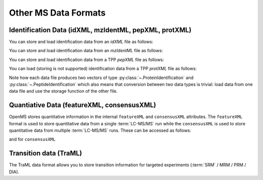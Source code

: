 Other MS Data Formats
=============================

Identification Data (idXML, mzIdentML, pepXML, protXML)
-------------------------------------------------------

You can store and load identification data from an `idXML` file as follows:

.. code-block:: python
    :linenos:

    from urllib.request import urlretrieve
    import pyopenms as oms

    gh = gh = "https://raw.githubusercontent.com/OpenMS/pyopenms-docs/master"
    urlretrieve(gh + "/src/data/IdXMLFile_whole.idXML", "test.idXML")
    protein_ids = []
    peptide_ids = []
    oms.IdXMLFile().load("test.idXML", protein_ids, peptide_ids)
    oms.IdXMLFile().store("test.out.idXML", protein_ids, peptide_ids)

You can store and load identification data from an `mzIdentML` file as follows:

.. code-block:: python
    :linenos:

    from urllib.request import urlretrieve

    gh = gh = "https://raw.githubusercontent.com/OpenMS/pyopenms-docs/master"
    urlretrieve(gh + "/src/data/MzIdentML_3runs.mzid", "test.mzid")
    protein_ids = []
    peptide_ids = []
    oms.MzIdentMLFile().load("test.mzid", protein_ids, peptide_ids)
    oms.MzIdentMLFile().store("test.out.mzid", protein_ids, peptide_ids)
..  # alternatively: -- dont do this, doesnt work
    identifications = oms.Identification()
    oms.MzIdentMLFile().load("test.mzid", identifications)

You can store and load identification data from a TPP `pepXML` file as follows:

.. code-block:: python
    :linenos:

    from urllib.request import urlretrieve

    gh = gh = "https://raw.githubusercontent.com/OpenMS/pyopenms-docs/master"
    urlretrieve(gh + "/src/data/PepXMLFile_test.pepxml", "test.pepxml")
    protein_ids = []
    peptide_ids = []
    oms.PepXMLFile().load("test.pepxml", protein_ids, peptide_ids)
    oms.PepXMLFile().store("test.out.pepxml", protein_ids, peptide_ids)


You can load (storing is not supported) identification data from a TPP `protXML` file as follows:

.. code-block:: python
    :linenos:

    from urllib.request import urlretrieve

    gh = gh = "https://raw.githubusercontent.com/OpenMS/pyopenms-docs/master"
    urlretrieve(gh + "/src/data/ProtXMLFile_input_1.protXML", "test.protXML")
    protein_ids = oms.ProteinIdentification()
    peptide_ids = oms.PeptideIdentification()
    oms.ProtXMLFile().load("test.protXML", protein_ids, peptide_ids)
    # storing protein XML file is not yet supported
..    ProtXMLFile().store("test.out.protXML", protein_ids, peptide_ids, "doc_id_42")


Note how each data file produces two vectors of type :py:class:`~.ProteinIdentification`
and :py:class:`~.PeptideIdentification` which also means that conversion between two data
types is trivial: load data from one data file and use the storage function of
the other file.

Quantiative Data (featureXML, consensusXML)
-------------------------------------------------------

OpenMS stores quantitative information in the internal ``featureXML`` and
``consensusXML`` attributes. The ``featureXML`` format is used to store
quantitative data from a single :term:`LC-MS/MS` run while the ``consensusXML`` is used
to store quantitative data from multiple :term:`LC-MS/MS` runs. These can be accessed
as follows:

.. code-block:: python
    :linenos:

    from urllib.request import urlretrieve

    gh = gh = "https://raw.githubusercontent.com/OpenMS/pyopenms-docs/master"
    urlretrieve(
        gh + "/src/data/FeatureFinderCentroided_1_output.featureXML",
        "test.featureXML",
    )
    features = oms.FeatureMap()
    oms.FeatureXMLFile().load("test.featureXML", features)
    oms.FeatureXMLFile().store("test.out.featureXML", features)

and for ``consensusXML``

.. code-block:: python
    :linenos:

    from urllib.request import urlretrieve

    gh = gh = "https://raw.githubusercontent.com/OpenMS/pyopenms-docs/master"
    urlretrieve(
        gh + "/src/data/ConsensusXMLFile_1.consensusXML", "test.consensusXML"
    )
    consensus_features = oms.ConsensusMap()
    oms.ConsensusXMLFile().load("test.consensusXML", consensus_features)
    oms.ConsensusXMLFile().store("test.out.consensusXML", consensus_features)


.. PyOpenMS also also supports mzQuantML, however this format is currently work in
.. progress and should not be considered stable.
.. 
.. .. code-block:: python
.. 
..     msquant = MSQuantifications()
..     msquant.addConsensusMap(consensus_features)
..     MzQuantMLFile().store("file.mzquant", msquant)
..

Transition data (TraML)
-------------------------------------------------------

The TraML data format allows you to store transition information for targeted
experiments (:term:`SRM` / MRM / PRM / DIA).

.. code-block:: python
    :linenos:

    from urllib.request import urlretrieve

    gh = "https://raw.githubusercontent.com/OpenMS/pyopenms-extra/master"
    urlretrieve(gh + "/src/data/ConvertTSVToTraML_output.TraML", "test.TraML")
    targeted_exp = oms.TargetedExperiment()
    oms.TraMLFile().load("test.TraML", targeted_exp)
    oms.TraMLFile().store("test.out.TraML", targeted_exp)

